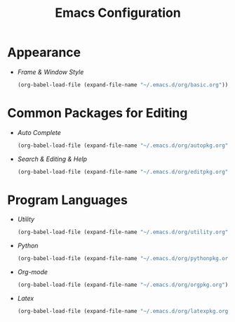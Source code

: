 #+startup: overview
#+title: Emacs Configuration

* Appearance
  - [[~/.emacs.d/org/basic.org][Frame & Window Style]]
    #+begin_src emacs-lisp
      (org-babel-load-file (expand-file-name "~/.emacs.d/org/basic.org"))
    #+end_src

* Common Packages for Editing
  - [[~/.emacs.d/org/autopkg.org][Auto Complete]]
    #+begin_src emacs-lisp
      (org-babel-load-file (expand-file-name "~/.emacs.d/org/autopkg.org"))
    #+end_src
  - [[~/.emacs.d/org/editpkg.org][Search & Editing & Help]]
    #+begin_src emacs-lisp
      (org-babel-load-file (expand-file-name "~/.emacs.d/org/editpkg.org"))
    #+end_src
   
* Program Languages
  - [[~/.emacs.d/org/utility.org][Utility]]
    #+begin_src emacs-lisp
      (org-babel-load-file (expand-file-name "~/.emacs.d/org/utility.org"))
    #+end_src

  - [[~/.emacs.d/org/pythonpkg.org][Python]]
    #+begin_src emacs-lisp
      (org-babel-load-file (expand-file-name "~/.emacs.d/org/pythonpkg.org"))
    #+end_src

  - [[~/.emacs.d/org/orgpkg.org][Org-mode]]
    #+begin_src emacs-lisp
      (org-babel-load-file (expand-file-name "~/.emacs.d/org/orgpkg.org"))
    #+end_src

  - [[~/.emacs.d/org/latexpkg.org][Latex]]
    #+begin_src emacs-lisp
      (org-babel-load-file (expand-file-name "~/.emacs.d/org/latexpkg.org"))
    #+end_src
